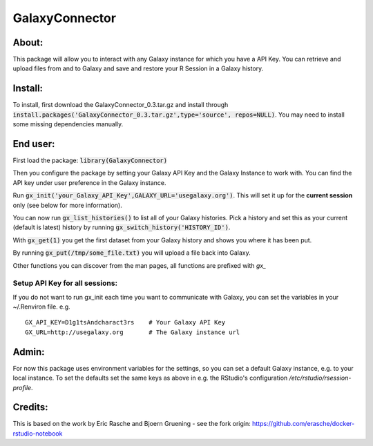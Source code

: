 GalaxyConnector
---------------

About:
======

This package will allow you to interact with any Galaxy instance for which you 
have a API Key. You can retrieve and upload files from and to Galaxy and save 
and restore your R Session in a Galaxy history.

Install:
========

To install, first download the GalaxyConnector_0.3.tar.gz and install through
:code:`install.packages('GalaxyConnector_0.3.tar.gz',type='source',
repos=NULL)`.
You may need to install some missing dependencies manually.


End user:
=========

First load the package: :code:`library(GalaxyConnector)`

Then you configure the package by setting your Galaxy API Key and the Galaxy
Instance to work with.
You can find the API key under user preference in the Galaxy instance.

Run :code:`gx_init('your_Galaxy_API_Key',GALAXY_URL='usegalaxy.org')`. This will
set it up for the **current session** only (see below for more information).

You can now run :code:`gx_list_histories()` to list all of your Galaxy
histories. Pick a history and set this as your current (default is latest)
history by running :code:`gx_switch_history('HISTORY_ID')`.

With :code:`gx_get(1)` you get the first dataset from your Galaxy 
history and shows you where it has been put. 

By running :code:`gx_put(/tmp/some_file.txt)` you will upload a file back into
Galaxy.

Other functions you can discover from the man pages, all functions are prefixed
with `gx_`

Setup API Key for all sessions:
+++++++++++++++++++++++++++++++

If you do not want to run gx_init each time you want to communicate with Galaxy,
you can set the variables in your ~/.Renviron file. e.g.
::

  GX_API_KEY=D1g1tsAndcharact3rs    # Your Galaxy API Key
  GX_URL=http://usegalaxy.org       # The Galaxy instance url

Admin:
======

For now this package uses environment variables for the settings, so you can set
a default Galaxy instance, e.g. to your local instance. To set the defaults set
the same keys as above in e.g. the RStudio's configuration
`/etc/rstudio/rsession-profile`.

Credits:
========

This is based on the work by Eric Rasche and Bjoern Gruening - see the fork 
origin: https://github.com/erasche/docker-rstudio-notebook